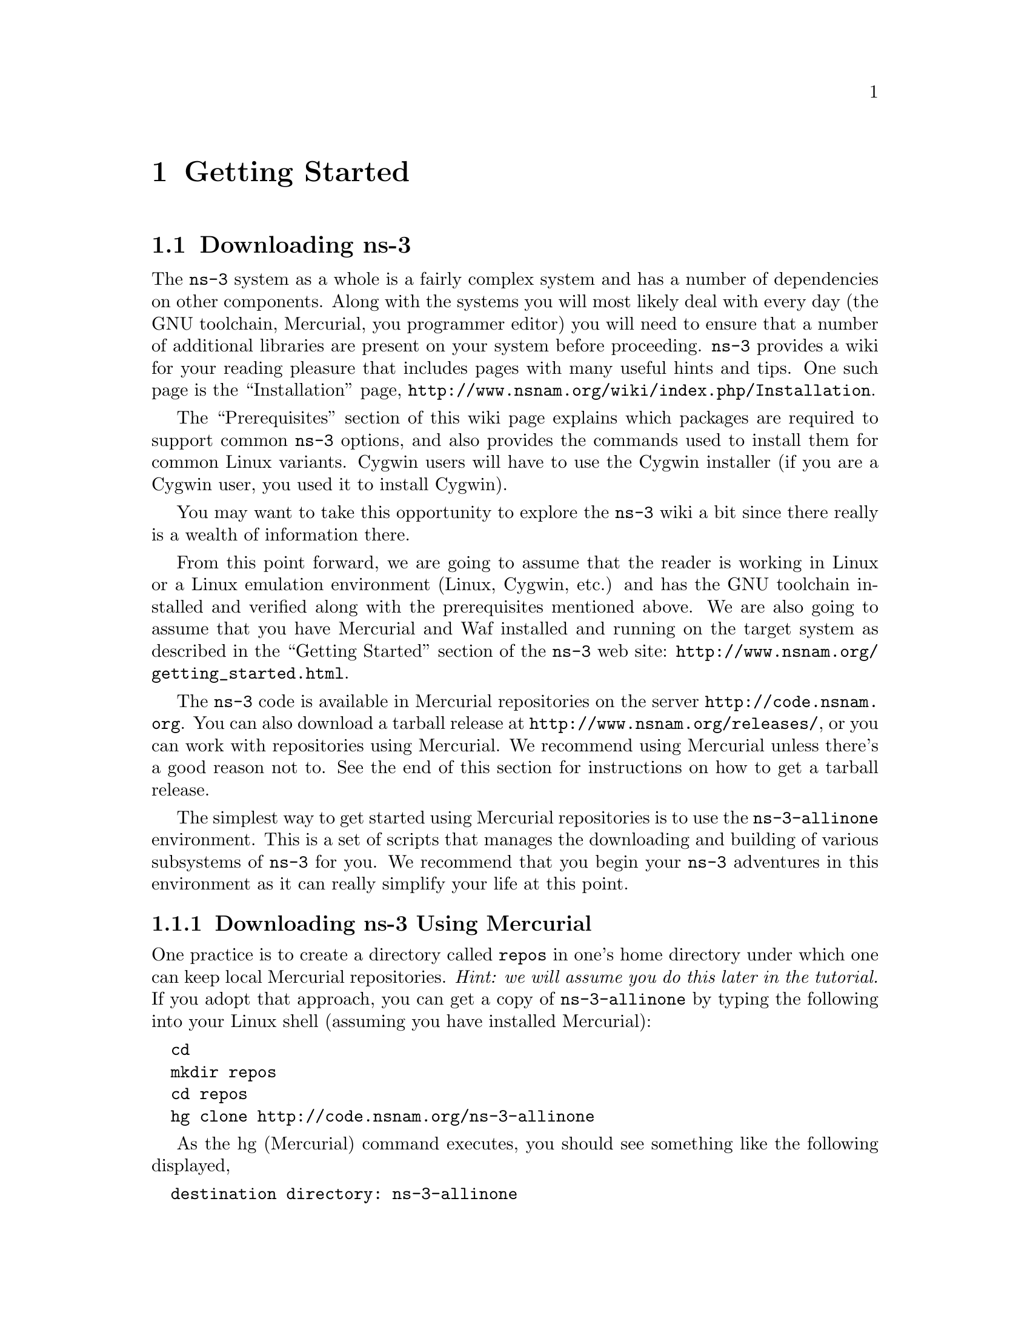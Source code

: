 
@c ========================================================================
@c Begin document body here
@c ========================================================================

@c ========================================================================
@c PART:  Getting Started
@c ========================================================================
@c The below chapters are under the major heading "Getting Started"
@c This is similar to the Latex \part command
@c
@c ========================================================================
@c Getting Started
@c ========================================================================
@node Getting Started
@chapter Getting Started

@menu
* Downloading ns-3::
* Building ns-3::
* Testing ns-3::
* Running a Script::
@end menu

@c ========================================================================
@c Downloading ns-3
@c ========================================================================

@node Downloading ns-3
@section Downloading ns-3

@cindex Prerequisites
@cindex Dependencies
The @command{ns-3} system as a whole is a fairly complex system and has a
number of dependencies on other components.  Along with the systems you will
most likely deal with every day (the GNU toolchain, Mercurial, you programmer
editor) you will need to ensure that a number of additional libraries are
present on your system before proceeding.  @command{ns-3} provides a wiki
for your reading pleasure that includes pages with many useful hints and tips.
One such page is the ``Installation'' page,
@uref{http://www.nsnam.org/wiki/index.php/Installation}.

The ``Prerequisites'' section of this wiki page explains which packages are 
required to support common @command{ns-3} options, and also provides the 
commands used to install them for common Linux variants.  Cygwin users will
have to use the Cygwin installer (if you are a Cygwin user, you used it to
install Cygwin). 

You may want to take this opportunity to explore the @command{ns-3} wiki 
a bit since there really is a wealth of information there. 

@cindex Linux
@cindex Cygwin
@cindex GNU
@cindex toolchain
@cindex Mercurial
@cindex Waf
From this point forward, we are going to assume that the reader is working in
Linux or a Linux emulation environment (Linux, Cygwin, etc.) and has the GNU
toolchain installed and verified along with the prerequisites mentioned 
above.  We are also going to assume that you have Mercurial and Waf installed
and running on the target system as described in the ``Getting Started'' section 
of the  @command{ns-3} web site: 
@uref{http://www.nsnam.org/getting_started.html}.

@cindex tarball
The @command{ns-3} code is available in Mercurial repositories on the server
@uref{http://code.nsnam.org}.  You can also download a tarball release at
@uref{http://www.nsnam.org/releases/}, or you can work with repositories
using Mercurial.  We recommend using Mercurial unless there's a good reason
not to.  See the end of this section for instructions on how to get a tarball
release.

@cindex repository
The simplest way to get started using Mercurial repositories is to use the
@code{ns-3-allinone} environment.  This is a set of scripts that manages the 
downloading and building of various subsystems of @command{ns-3} for you.  We 
recommend that you begin your @command{ns-3} adventures in this environment
as it can really simplify your life at this point.

@subsection Downloading ns-3 Using Mercurial
One practice is to create a directory called @code{repos} in one's home 
directory under which one can keep local Mercurial repositories.  
@emph{Hint:  we will assume you do this later in the tutorial.}  If you adopt
that approach, you can get a copy of @code{ns-3-allinone} by typing the 
following into your Linux shell (assuming you have installed Mercurial):

@verbatim
  cd
  mkdir repos
  cd repos
  hg clone http://code.nsnam.org/ns-3-allinone
@end verbatim

As the hg (Mercurial) command executes, you should see something like the 
following displayed,

@verbatim
  destination directory: ns-3-allinone
  requesting all changes
  adding changesets
  adding manifests
  adding file changes
  added 31 changesets with 45 changes to 7 files
  7 files updated, 0 files merged, 0 files removed, 0 files unresolved
@end verbatim

After the clone command completes, you should have a directory called 
@code{ns-3-allinone} under your @code{~/repos} directory, the contents of which should 
look something like the following:

@verbatim
  build.py*  constants.py  dist.py*  download.py*  README  util.py
@end verbatim

Notice that you really just downloaded some Python scripts.  The next step
will be to use those scripts to download and build the @command{ns-3}
distribution of your choice.

@cindex repository
If you go to the following link: @uref{http://code.nsnam.org/},
you will see a number of repositories.  Many are the private repositories of
the @command{ns-3} development team.  The repositories of interest to you will
be prefixed with ``ns-3''.  Official releases of @command{ns-3} will be 
numbered as @code{ns-3.<release>.<hotfix>}.  For example, a second hotfix to a
still hypothetical release nine of @command{ns-3} would be numbered as
@code{ns-3.9.2}.

The current development snapshot (unreleased) of @command{ns-3} may be found 
at @uref{http://code.nsnam.org/ns-3-dev/}.  The 
developers attempt to keep these repository in consistent, working states but
they are in a development area with unreleased code present, so you may want 
to consider staying with an official release if you do not need newly-
introduced features.

Since the release numbers are going to be changing, I will stick with 
the more constant ns-3-dev here in the tutorial, but you can replace the 
string ``ns-3-dev'' with your choice of release (e.g., ns-3.6) in the 
text below.  You can find the latest version  of the
code either by inspection of the repository list or by going to the 
@uref{http://www.nsnam.org/getting_started.html,,``Getting Started''} 
web page and looking for the latest release identifier.

Go ahead and change into the @code{ns-3-allinone} directory you created when
you cloned that repository.  We are now going to use the @code{download.py} 
script to pull down the various pieces of @command{ns-3} you will be using.

Go ahead and type the following into your shell (remember you can substitute
the name of your chosen release number instead of @code{ns-3-dev} -- like
@code{"ns-3.6"} if you want to work with a 
stable release).

@verbatim
  ./download.py -n ns-3-dev
@end verbatim

Note that the default for the @code{-n} option is @code{ns-3-dev} and so the
above is actually redundant.  We provide this example to illustrate how to
specify alternate repositories.  In order to download @code{ns-3-dev} you 
can actually use the defaults and simply type,

@verbatim
  ./download.py
@end verbatim

As the hg (Mercurial) command executes, you should see something like the 
following,

@verbatim
      #
      # Get NS-3
      #
  
  Cloning ns-3 branch
   =>  hg clone http://code.nsnam.org/ns-3-dev ns-3-dev
  requesting all changes
  adding changesets
  adding manifests
  adding file changes
  added 4634 changesets with 16500 changes to 1762 files
  870 files updated, 0 files merged, 0 files removed, 0 files unresolved
@end verbatim

This is output by the download script as it fetches the actual @code{ns-3}
code from the repository.

The download script is smart enough to know that on some platforms various
pieces of ns-3 are not supported.  On your platform you may not see some
of these pieces come down.  However, on most platforms, the process should
continue with something like,

@verbatim
      #
      # Get PyBindGen
      #

  Required pybindgen version:  0.10.0.640
  Trying to fetch pybindgen; this will fail if no network connection is available.  Hit Ctrl-C to skip.
   =>  bzr checkout -rrevno:640 https://launchpad.net/pybindgen pybindgen
  Fetch was successful.
@end verbatim

This was the download script getting the Python bindings generator for you.
Note that you will need bazaar (bzr), a version control system, to download 
PyBindGen. Next you should see (modulo platform variations) something along 
the lines of,

@verbatim
      #
      # Get NSC
      #

  Required NSC version:  nsc-0.5.0
  Retrieving nsc from https://secure.wand.net.nz/mercurial/nsc
   =>  hg clone https://secure.wand.net.nz/mercurial/nsc nsc
  requesting all changes
  adding changesets
  adding manifests
  adding file changes
  added 273 changesets with 17565 changes to 15175 files
  10622 files updated, 0 files merged, 0 files removed, 0 files unresolved
@end verbatim

This part of the process is the script downloading the Network Simulation
Cradle for you. Note that NSC is not supported on OSX or Cygwin and works 
best with gcc-3.4 or gcc-4.2 or greater series.

After the download.py script completes, you should have several new directories
under @code{~/repos/ns-3-allinone}:

@verbatim
  build.py*     constants.pyc  download.py*  nsc/        README      util.pyc
  constants.py  dist.py*       ns-3-dev/     pybindgen/  util.py
@end verbatim

Go ahead and change into @code{ns-3-dev} under your @code{~/repos/ns-3-allinone} 
directory.  You should see something like the following there:

@verbatim
  AUTHORS       examples/  RELEASE_NOTES  utils/   wscript
  bindings/     LICENSE    samples/       VERSION  wutils.py
  CHANGES.html  ns3/       scratch/       waf*
  doc/          README     src/           waf.bat*
@end verbatim

You are now ready to build the @command{ns-3} distribution.

@subsection Downloading ns-3 Using a Tarball
The process for downloading @command{ns-3} via tarball is simpler than the
Mercurial process since all of the pieces are pre-packaged for you.  You just
have to pick a release, download it and decompress it.

As mentioned above, one practice is to create a directory called @code{repos}
in one's home directory under which one can keep local Mercurial repositories.
One could also keep a @code{tarballs} directory.  @emph{Hint:  the tutorial
will assume you downloaded into a @code{repos} directory, so remember the
placekeeper.}  If you adopt the @code{tarballs} directory approach, you can 
get a copy of a release by typing the following into your Linux shell 
(substitute the appropriate version numbers, of course):

@verbatim
  cd
  mkdir tarballs
  cd tarballs
  wget http://www.nsnam.org/releases/ns-allinone-3.6.tar.bz2
  tar xjf ns-allinone-3.6.tar.bz2
@end verbatim 

If you change into the directory @code{ns-allinone-3.6} you should see a
number of files:

@verbatim
build.py*     ns-3.6/     pybindgen-0.12.0.700/  util.py
constants.py  nsc-0.5.1/  README
@end verbatim 

You are now ready to build the @command{ns-3} distribution.

@c ========================================================================
@c Building ns-3
@c ========================================================================

@node Building ns-3
@section Building ns-3

@subsection Building with build.py
@cindex building with build.py
The first time you build the @command{ns-3} project you should build using the
@command{allinone} environment.  This will get the project configured for you
in the most commonly useful way.

Change into the directory you created in the download section above.  If you
downloaded using Mercurial you should have a directory called 
@code{ns-3-allinone} under your @code{~/repos} directory.  If you downloaded
using a tarball you should have a directory called something like 
@code{ns-allinone-3.6} under your @code{~/tarballs} directory.  Take a deep
breath and type the following:

@verbatim
  ./build.py
@end verbatim

You will see lots of typical compiler output messages displayed as the build
script builds the various pieces you downloaded.  Eventually you should see the
following magic words:

@verbatim
  Waf: Leaving directory `/home/craigdo/repos/ns-3-allinone/ns-3-dev/build'
  'build' finished successfully (2m30.586s)
@end verbatim

Once the project has built you can say goodbye to your old friends, the 
@code{ns-3-allinone} scripts.  You got what you needed from them and will now 
interact directly with Waf and we do it in the @code{ns-3-dev} directory,
not in the @code{ns-3-allinone} directory.  Go ahead and change into the 
@code{ns-3-dev} directory (or the directory for the appropriate release you
downloaded.

@verbatim
  cd ns-3-dev
@end verbatim

@subsection Building with Waf
@cindex building with Waf
@cindex configuring Waf
@cindex building debug version with Waf
@cindex compiling with Waf
@cindex unit tests with Waf
We use Waf to configure and build the @command{ns-3} project.  It's not 
strictly required at this point, but it will be valuable to take a slight
detour and look at how to make changes to the configuration of the project.
Probably the most useful configuration change you can make will be to 
build the optimized version of the code.  By default you have configured
your project to build the debug version.  Let's tell the project to do
make an optimized build.  To explain to Waf that it should do optimized
builds you will need to execute the following command,

@verbatim
  ./waf -d optimized configure
@end verbatim

This runs Waf out of the local directory (which is provided as a convenience
for you).  As the build system checks for various dependencies you should see
output that looks similar to the following,

@verbatim
  Checking for program g++                 : ok /usr/bin/g++
  Checking for program cpp                 : ok /usr/bin/cpp
  Checking for program ar                  : ok /usr/bin/ar
  Checking for program ranlib              : ok /usr/bin/ranlib
  Checking for g++                         : ok
  Checking for program pkg-config          : ok /usr/bin/pkg-config
  Checking for -Wno-error=deprecated-declarations support : yes
  Checking for -Wl,--soname=foo support                   : yes
  Checking for header stdlib.h                            : ok
  Checking for header signal.h                            : ok
  Checking for header pthread.h                           : ok
  Checking for high precision time implementation         : 128-bit integer
  Checking for header stdint.h                            : ok
  Checking for header inttypes.h                          : ok
  Checking for header sys/inttypes.h                      : not found
  Checking for library rt                                 : ok
  Checking for header netpacket/packet.h                  : ok
  Checking for pkg-config flags for GSL                   : ok
  Checking for header linux/if_tun.h                      : ok
  Checking for pkg-config flags for GTK_CONFIG_STORE      : ok
  Checking for pkg-config flags for LIBXML2               : ok
  Checking for library sqlite3                            : ok
  Checking for NSC location                               : ok ../nsc (guessed)
  Checking for library dl                                 : ok
  Checking for NSC supported architecture x86_64          : ok
  Checking for program python                             : ok /usr/bin/python
  Checking for Python version >= 2.3                      : ok 2.5.2
  Checking for library python2.5                          : ok
  Checking for program python2.5-config                   : ok /usr/bin/python2.5-config
  Checking for header Python.h                            : ok
  Checking for -fvisibility=hidden support                : yes
  Checking for pybindgen location                         : ok ../pybindgen (guessed)
  Checking for Python module pybindgen                    : ok
  Checking for pybindgen version                          : ok 0.10.0.640
  Checking for Python module pygccxml                     : ok
  Checking for pygccxml version                           : ok 0.9.5
  Checking for program gccxml                             : ok /usr/local/bin/gccxml
  Checking for gccxml version                             : ok 0.9.0
  Checking for program sudo                               : ok /usr/bin/sudo
  Checking for program hg                                 : ok /usr/bin/hg
  Checking for program valgrind                           : ok /usr/bin/valgrind
  ---- Summary of optional NS-3 features:
  Threading Primitives          : enabled
  Real Time Simulator           : enabled
  Emulated Net Device           : enabled
  GNU Scientific Library (GSL)  : enabled
  Tap Bridge                    : enabled
  GtkConfigStore                : enabled
  XmlIo                         : enabled
  SQlite stats data output      : enabled
  Network Simulation Cradle     : enabled
  Python Bindings               : enabled
  Python API Scanning Support   : enabled
  Use sudo to set suid bit      : not enabled (option --enable-sudo not selected)
  Build examples and samples    : enabled
  Static build                  : not enabled (option --enable-static not selected)
  'configure' finished successfully (2.870s)
@end verbatim

Note the last part of the above output.  Some ns-3 options are not enabled by
default or require support from the underlying system to work properly.
For instance, to enable XmlTo, the library libxml-2.0 must be found on the
system.  If this library were not found, the corresponding @command{ns-3} feature 
would not be enabled and a message would be displayed.  Note further that there is 
a feature to use the program @code{sudo} to set the suid bit of certain programs.
This is not enabled by default and so this feature is reported as ``not enabled.''

Now go ahead and switch back to the debug build.

@verbatim
  ./waf -d debug configure
@end verbatim

The build system is now configured and you can build the debug versions of 
the @command{ns-3} programs by simply typing,

@verbatim
  ./waf
@end verbatim

Some waf commands are meaningful during the build phase and some commands are valid
in the configuration phase.  For example, if you wanted to use the emulation 
features of @command{ns-3} you might want to enable setting the suid bit using
sudo as described above.  This turns out to be a configuration-time command, and so 
you could reconfigure using the following command

@verbatim
  ./waf -d debug --enable-sudo configure
@end verbatim

If you do this, waf will have run sudo to change the socket creator programs of the
emulation code to run as root.  There are many other configure- and build-time options
available in waf.  To explore these options, type:

@verbatim
  ./waf --help
@end verbatim

We'll use some of the testing-related commands in the next section.

Okay, sorry, I made you build the @command{ns-3} part of the system twice,
but now you know how to change the configuration and build optimized code.

@c ========================================================================
@c Testing ns-3
@c ========================================================================

@node Testing ns-3
@section Testing ns-3

@cindex unit tests
You can run the unit tests of the @command{ns-3} distribution by running the 
``./test.py -c core'' script,

@verbatim
  ./test.py -c core
@end verbatim

These tests are run in parallel by waf. You should eventually
see a report saying that,

@verbatim
  47 of 47 tests passed (47 passed, 0 failed, 0 crashed, 0 valgrind errors)
@end verbatim

This is the important message.

You will also see output from the test runner and the output will actually look something like,

@verbatim
  Waf: Entering directory `/home/craigdo/repos/ns-3-allinone/ns-3-dev/build'
  Waf: Leaving directory `/home/craigdo/repos/ns-3-allinone/ns-3-dev/build'
  'build' finished successfully (1.799s)
  PASS: TestSuite ns3-wifi-interference
  PASS: TestSuite histogram
  PASS: TestSuite sample
  PASS: TestSuite ipv4-address-helper
  PASS: TestSuite devices-wifi
  PASS: TestSuite propagation-loss-model

  ...

  PASS: TestSuite attributes
  PASS: TestSuite config
  PASS: TestSuite global-value
  PASS: TestSuite command-line
  PASS: TestSuite basic-random-number
  PASS: TestSuite object
  PASS: TestSuite random-number-generators
  47 of 47 tests passed (47 passed, 0 failed, 0 crashed, 0 valgrind errors)
@end verbatim

This command is typically run by @code{users} to quickly verify that an 
@command{ns-3} distribution has built correctly.  

@c ========================================================================
@c Running a Script
@c ========================================================================

@node Running a Script
@section Running a Script
@cindex running a script with Waf
We typically run scripts under the control of Waf.  This allows the build 
system to ensure that the shared library paths are set correctly and that
the libraries are available at run time.  To run a program, simply use the
@code{--run} option in Waf.  Let's run the @command{ns-3} equivalent of the
ubiquitous hello world program by typing the following:

@verbatim
  ./waf --run hello-simulator
@end verbatim

Waf first checks to make sure that the program is built correctly and 
executes a build if required.  Waf then executes the program, which 
produces the following output.

@verbatim
  Hello Simulator
@end verbatim

@emph{Congratulations.  You are now an ns-3 user.}

@emph{What do I do if I don't see the output?}

If you don't see @code{waf} messages indicating that the build was 
completed successfully, but do not see the ``Hello Simulator'' output, 
chances are that you have switched your build mode to ``optimized'' in 
the ``Building with Waf'' section, but have missed the change back to 
``debug'' mode.  All of the console output used in this tutorial uses a 
special @command{ns-3} logging component that is useful for printing 
user messages to the console.  Output from this component is 
automatically disabled when you compile optimized code -- it is 
``optimized out.''  If you don't see the ``Hello Simulator'' output,
type the following,

@verbatim
  ./waf -d debug configure
@end verbatim

to tell @code{waf} to build the debug versions of the @command{ns-3} 
programs.  You must still build the actual debug version of the code by
typing,

@verbatim
  ./waf
@end verbatim

Now, if you run the @code{hello-simulator} program, you should see the 
expected output.

If you want to run programs under another tool such as gdb or valgrind,
see this @uref{http://www.nsnam.org/wiki/index.php/User_FAQ#How_to_run_NS-3_programs_under_another_tool,,wiki entry}.

